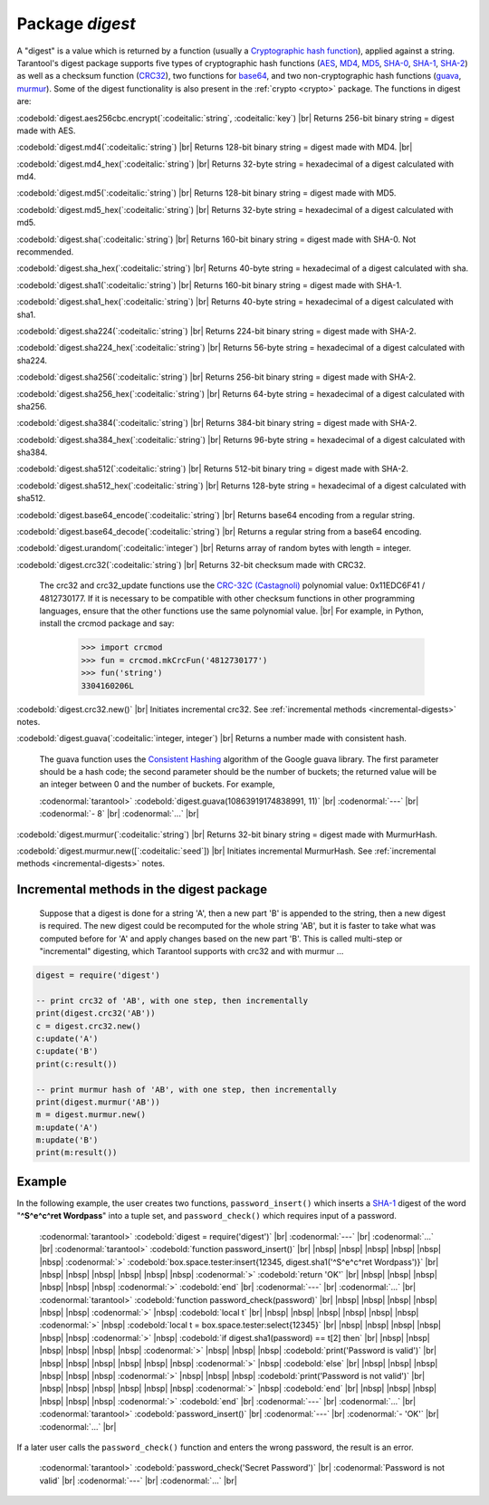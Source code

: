 .. _digest:

-------------------------------------------------------------------------------
                            Package `digest`
-------------------------------------------------------------------------------

.. module:: digest

A "digest" is a value which is returned by a function (usually a
`Cryptographic hash function`_), applied against a string.
Tarantool's digest package supports
five types of cryptographic hash functions (AES_, MD4_, MD5_, SHA-0_, SHA-1_, SHA-2_)
as well as a checksum function (CRC32_), two functions for base64_, and two
non-cryptographic hash functions (guava_, murmur_).
Some of the digest functionality is also present in the :ref:`crypto <crypto>` package.
The functions in digest are:

:codebold:`digest.aes256cbc.encrypt(`:codeitalic:`string`, :codeitalic:`key`) |br|
Returns 256-bit binary string = digest made with AES.

:codebold:`digest.md4(`:codeitalic:`string`) |br|
Returns 128-bit binary string = digest made with MD4. |br|

:codebold:`digest.md4_hex(`:codeitalic:`string`) |br|
Returns 32-byte string = hexadecimal of a digest calculated with md4.

:codebold:`digest.md5(`:codeitalic:`string`) |br|
Returns 128-bit binary string = digest made with MD5.

:codebold:`digest.md5_hex(`:codeitalic:`string`) |br|
Returns 32-byte string = hexadecimal of a digest calculated with md5.

:codebold:`digest.sha(`:codeitalic:`string`) |br|
Returns 160-bit binary string = digest made with SHA-0. Not recommended.

:codebold:`digest.sha_hex(`:codeitalic:`string`) |br|
Returns 40-byte string = hexadecimal of a digest calculated with sha.

:codebold:`digest.sha1(`:codeitalic:`string`) |br|
Returns 160-bit binary string = digest made with SHA-1.

:codebold:`digest.sha1_hex(`:codeitalic:`string`) |br|
Returns 40-byte string = hexadecimal of a digest calculated with sha1.

:codebold:`digest.sha224(`:codeitalic:`string`) |br|
Returns 224-bit binary string = digest made with SHA-2.

:codebold:`digest.sha224_hex(`:codeitalic:`string`) |br|
Returns 56-byte string = hexadecimal of a digest calculated with sha224.

:codebold:`digest.sha256(`:codeitalic:`string`) |br|
Returns 256-bit binary string =  digest made with SHA-2.

:codebold:`digest.sha256_hex(`:codeitalic:`string`) |br|
Returns 64-byte string = hexadecimal of a digest calculated with sha256.

:codebold:`digest.sha384(`:codeitalic:`string`) |br|
Returns 384-bit binary string =  digest made with SHA-2.

:codebold:`digest.sha384_hex(`:codeitalic:`string`) |br|
Returns 96-byte string = hexadecimal of a digest calculated with sha384.

:codebold:`digest.sha512(`:codeitalic:`string`) |br|
Returns 512-bit binary tring = digest made with SHA-2.

:codebold:`digest.sha512_hex(`:codeitalic:`string`) |br|
Returns 128-byte string = hexadecimal of a digest calculated with sha512.

:codebold:`digest.base64_encode(`:codeitalic:`string`) |br|
Returns base64 encoding from a regular string.

:codebold:`digest.base64_decode(`:codeitalic:`string`) |br|
Returns a regular string from a base64 encoding.

:codebold:`digest.urandom(`:codeitalic:`integer`) |br|
Returns array of random bytes with length = integer.

:codebold:`digest.crc32(`:codeitalic:`string`) |br|
Returns 32-bit checksum made with CRC32.

    The crc32 and crc32_update functions use the `CRC-32C (Castagnoli)`_ polynomial
    value: 0x11EDC6F41 / 4812730177. If it is necessary to be
    compatible with other checksum functions in other
    programming languages, ensure that the other functions use
    the same polynomial value. |br| For example, in Python,
    install the crcmod package and say:

      >>> import crcmod
      >>> fun = crcmod.mkCrcFun('4812730177')
      >>> fun('string')
      3304160206L

.. _CRC-32C (Castagnoli): https://en.wikipedia.org/wiki/Cyclic_redundancy_check#Standards_and_common_use

:codebold:`digest.crc32.new()` |br|
Initiates incremental crc32.
See :ref:`incremental methods <incremental-digests>` notes.

.. _digest-guava:

:codebold:`digest.guava(`:codeitalic:`integer, integer`) |br|
Returns a number made with consistent hash.

    The guava function uses the `Consistent Hashing`_ algorithm of
    the Google guava library. The first parameter should be a
    hash code; the second parameter should be the number of
    buckets; the returned value will be an integer between 0
    and the number of buckets. For example,

    :codenormal:`tarantool>` :codebold:`digest.guava(10863919174838991, 11)` |br|
    :codenormal:`---` |br|
    :codenormal:`- 8` |br|
    :codenormal:`...` |br|

:codebold:`digest.murmur(`:codeitalic:`string`) |br|
Returns 32-bit binary string = digest made with MurmurHash.

:codebold:`digest.murmur.new([`:codeitalic:`seed`]) |br|
Initiates incremental MurmurHash.
See :ref:`incremental methods <incremental-digests>` notes.

.. _incremental-digests:

=========================================
Incremental methods in the digest package
=========================================

    Suppose that a digest is done for a string 'A',
    then a new part 'B' is appended to the string,
    then a new digest is required.
    The new digest could be recomputed for the whole string 'AB',
    but it is faster to take what was computed
    before for 'A' and apply changes based on the new part 'B'.
    This is called multi-step or "incremental" digesting,
    which Tarantool supports with crc32 and with murmur ...

.. code-block:: lua

      digest = require('digest')

      -- print crc32 of 'AB', with one step, then incrementally
      print(digest.crc32('AB'))
      c = digest.crc32.new()
      c:update('A')
      c:update('B')
      print(c:result())

      -- print murmur hash of 'AB', with one step, then incrementally
      print(digest.murmur('AB'))
      m = digest.murmur.new()
      m:update('A')
      m:update('B')
      print(m:result())

=================================================
                     Example
=================================================

In the following example, the user creates two functions, ``password_insert()``
which inserts a SHA-1_ digest of the word "**^S^e^c^ret Wordpass**" into a tuple
set, and ``password_check()`` which requires input of a password.

    :codenormal:`tarantool>` :codebold:`digest = require('digest')` |br|
    :codenormal:`---` |br|
    :codenormal:`...` |br|
    :codenormal:`tarantool>` :codebold:`function password_insert()` |br|
    |nbsp| |nbsp| |nbsp| |nbsp| |nbsp| |nbsp| :codenormal:`>`   :codebold:`box.space.tester:insert{12345, digest.sha1('^S^e^c^ret Wordpass')}` |br|
    |nbsp| |nbsp| |nbsp| |nbsp| |nbsp| |nbsp| :codenormal:`>`   :codebold:`return 'OK'` |br|
    |nbsp| |nbsp| |nbsp| |nbsp| |nbsp| |nbsp| :codenormal:`>` :codebold:`end` |br|
    :codenormal:`---` |br|
    :codenormal:`...` |br|
    :codenormal:`tarantool>` :codebold:`function password_check(password)` |br|
    |nbsp| |nbsp| |nbsp| |nbsp| |nbsp| |nbsp| :codenormal:`>` |nbsp| :codebold:`local t` |br|
    |nbsp| |nbsp| |nbsp| |nbsp| |nbsp| |nbsp| :codenormal:`>` |nbsp| :codebold:`local t = box.space.tester:select{12345}` |br|
    |nbsp| |nbsp| |nbsp| |nbsp| |nbsp| |nbsp| :codenormal:`>` |nbsp| :codebold:`if digest.sha1(password) == t[2] then` |br|
    |nbsp| |nbsp| |nbsp| |nbsp| |nbsp| |nbsp| :codenormal:`>` |nbsp| |nbsp| |nbsp| :codebold:`print('Password is valid')` |br|
    |nbsp| |nbsp| |nbsp| |nbsp| |nbsp| |nbsp| :codenormal:`>` |nbsp| :codebold:`else` |br|
    |nbsp| |nbsp| |nbsp| |nbsp| |nbsp| |nbsp| :codenormal:`>` |nbsp| |nbsp| |nbsp| :codebold:`print('Password is not valid')` |br|
    |nbsp| |nbsp| |nbsp| |nbsp| |nbsp| |nbsp| :codenormal:`>` |nbsp| :codebold:`end` |br|
    |nbsp| |nbsp| |nbsp| |nbsp| |nbsp| |nbsp| :codenormal:`>` :codebold:`end` |br|
    :codenormal:`---` |br|
    :codenormal:`...` |br|
    :codenormal:`tarantool>` :codebold:`password_insert()` |br|
    :codenormal:`---` |br|
    :codenormal:`- 'OK'` |br|
    :codenormal:`...` |br|

If a later user calls the ``password_check()`` function and enters
the wrong password, the result is an error.

    :codenormal:`tarantool>` :codebold:`password_check('Secret Password')` |br|
    :codenormal:`Password is not valid` |br|
    :codenormal:`---` |br|
    :codenormal:`...` |br|

.. _AES: https://en.wikipedia.org/wiki/Advanced_Encryption_Standard
.. _SHA-0: https://en.wikipedia.org/wiki/Sha-0
.. _SHA-1: https://en.wikipedia.org/wiki/Sha-1
.. _SHA-2: https://en.wikipedia.org/wiki/Sha-2
.. _MD4: https://en.wikipedia.org/wiki/Md4
.. _MD5: https://en.wikipedia.org/wiki/Md5
.. _CRC32: https://en.wikipedia.org/wiki/Cyclic_redundancy_check
.. _base64: https://en.wikipedia.org/wiki/Base64
.. _Cryptographic hash function: https://en.wikipedia.org/wiki/Cryptographic_hash_function
.. _Consistent Hashing: https://en.wikipedia.org/wiki/Consistent_hashing
.. _CRC-32C (Castagnoli): https://en.wikipedia.org/wiki/Cyclic_redundancy_check#Standards_and_common_use
.. _guava: https://code.google.com/p/guava-libraries/wiki/HashingExplained
.. _Murmur: https://en.wikipedia.org/wiki/MurmurHash
